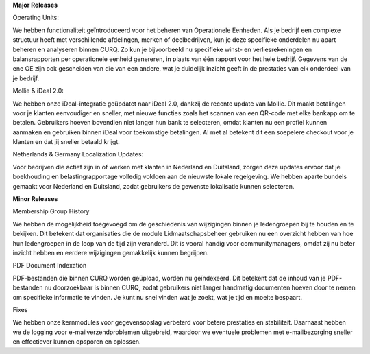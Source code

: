 **Major Releases**

Operating Units:

We hebben functionaliteit geïntroduceerd voor het beheren van Operationele Eenheden. Als je bedrijf een complexe structuur heeft met verschillende afdelingen, merken of deelbedrijven, kun je deze specifieke onderdelen nu apart beheren en analyseren binnen CURQ. Zo kun je bijvoorbeeld nu specifieke winst- en verliesrekeningen en balansrapporten per operationele eenheid genereren, in plaats van één rapport voor het hele bedrijf. Gegevens van de ene OE zijn ook gescheiden van die van een andere, wat je duidelijk inzicht geeft in de prestaties van elk onderdeel van je bedrijf.

Mollie & iDeal 2.0:

We hebben onze iDeal-integratie geüpdatet naar iDeal 2.0, dankzij de recente update van Mollie. Dit maakt betalingen voor je klanten eenvoudiger en sneller, met nieuwe functies zoals het scannen van een QR-code met elke bankapp om te betalen. Gebruikers hoeven bovendien niet langer hun bank te selecteren, omdat klanten nu een profiel kunnen aanmaken en gebruiken binnen iDeal voor toekomstige betalingen. Al met al betekent dit een soepelere checkout voor je klanten en dat jij sneller betaald krijgt.

Netherlands & Germany Localization Updates:

Voor bedrijven die actief zijn in of werken met klanten in Nederland en Duitsland, zorgen deze updates ervoor dat je boekhouding en belastingrapportage volledig voldoen aan de nieuwste lokale regelgeving. We hebben aparte bundels gemaakt voor Nederland en Duitsland, zodat gebruikers de gewenste lokalisatie kunnen selecteren.

**Minor Releases**

Membership Group History

We hebben de mogelijkheid toegevoegd om de geschiedenis van wijzigingen binnen je ledengroepen bij te houden en te bekijken. Dit betekent dat organisaties die de module Lidmaatschapsbeheer gebruiken nu een overzicht hebben van hoe hun ledengroepen in de loop van de tijd zijn veranderd. Dit is vooral handig voor communitymanagers, omdat zij nu beter inzicht hebben en eerdere wijzigingen gemakkelijk kunnen begrijpen.

PDF Document Indexation

PDF-bestanden die binnen CURQ worden geüpload, worden nu geïndexeerd. Dit betekent dat de inhoud van je PDF-bestanden nu doorzoekbaar is binnen CURQ, zodat gebruikers niet langer handmatig documenten hoeven door te nemen om specifieke informatie te vinden. Je kunt nu snel vinden wat je zoekt, wat je tijd en moeite bespaart.

Fixes

We hebben onze kernmodules voor gegevensopslag verbeterd voor betere prestaties en stabiliteit. Daarnaast hebben we de logging voor e-mailverzendproblemen uitgebreid, waardoor we eventuele problemen met e-mailbezorging sneller en effectiever kunnen opsporen en oplossen.

